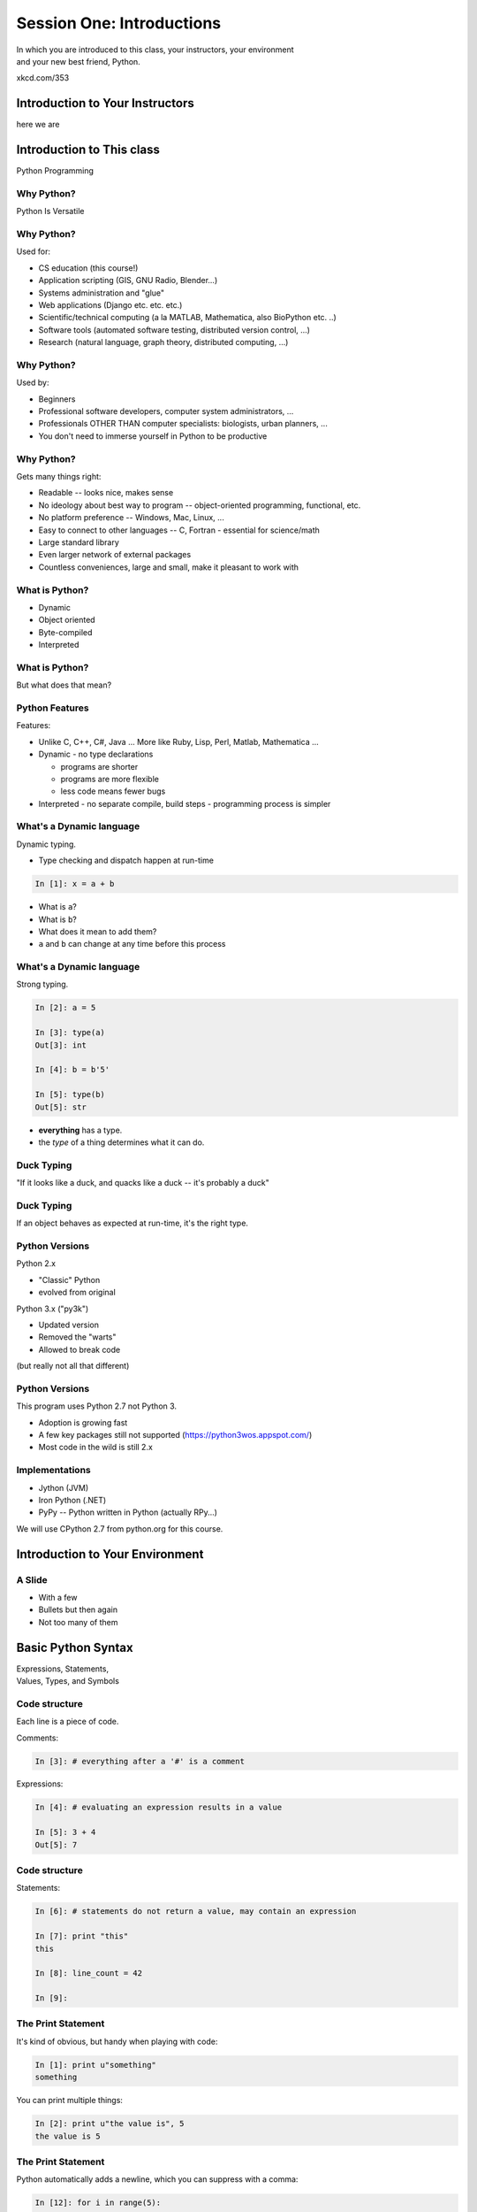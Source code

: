 **************************
Session One: Introductions
**************************

| In which you are introduced to this class, your instructors, your environment
| and your new best friend, Python.

.. image:: /_static/python.png
    :align: center
    :width: 38%

xkcd.com/353

Introduction to Your Instructors
================================

here we are


Introduction to This class
==========================

.. rst-class:: center large

Python Programming


Why Python?
-----------

.. rst-class:: center large

Python Is Versatile


Why Python?
-----------

Used for:

.. rst-class:: build

* CS education (this course!)
* Application scripting (GIS, GNU Radio, Blender...)
* Systems administration and "glue"
* Web applications (Django etc. etc. etc.)
* Scientific/technical computing (a la MATLAB, Mathematica, also BioPython etc. ..)
* Software tools (automated software testing, distributed version control, ...)
* Research (natural language, graph theory, distributed computing, ...)


Why Python?
-----------

Used by:

.. rst-class:: build

* Beginners
* Professional software developers, computer system administrators, ...
* Professionals OTHER THAN computer specialists: biologists, urban planners,
  ...
* You don't need to immerse yourself in Python to be productive


Why Python?
-----------

Gets many things right:

.. rst-class:: build

*  Readable -- looks nice, makes sense
*  No ideology about best way to program -- object-oriented programming,
   functional, etc.
*  No platform preference -- Windows, Mac, Linux, ...
*  Easy to connect to other languages -- C, Fortran - essential for
   science/math
*  Large standard library
*  Even larger network of external packages
*  Countless conveniences, large and small, make it pleasant to work with


What is Python?
---------------

.. rst-class:: build

* Dynamic
* Object oriented
* Byte-compiled
* Interpreted


What is Python?
---------------

.. rst-class:: center large

But what does that mean?


Python Features
---------------

Features:

.. rst-class:: build

* Unlike C, C++, C\#, Java ... More like Ruby, Lisp, Perl, Matlab, Mathematica
  ...
* Dynamic - no type declarations

  * programs are shorter
  * programs are more flexible
  * less code means fewer bugs

* Interpreted - no separate compile, build steps - programming process is
  simpler


What's a Dynamic language
-------------------------

Dynamic typing.

* Type checking and dispatch happen at run-time

.. code-block:: ipython

    In [1]: x = a + b

.. rst-class:: build

* What is ``a``?
* What is ``b``?
* What does it mean to add them?
* ``a`` and ``b`` can change at any time before this process


What's a Dynamic language
-------------------------

Strong typing.

.. code-block:: ipython

    In [2]: a = 5

    In [3]: type(a)
    Out[3]: int

    In [4]: b = b'5'

    In [5]: type(b)
    Out[5]: str

.. rst-class:: build

* **everything** has a type.
* the *type* of a thing determines what it can do.


Duck Typing
-----------

.. rst-class:: center large

"If it looks like a duck, and quacks like a duck -- it's probably a duck"


Duck Typing
-----------

.. rst-class:: center large

If an object behaves as expected at run-time, it's the right type.


Python Versions
---------------

Python 2.x

.. rst-class:: build

* "Classic" Python
* evolved from original

Python 3.x ("py3k")

.. rst-class:: build

* Updated version
* Removed the "warts"
* Allowed to break code

.. rst-class:: build

(but really not all that different)


Python Versions
---------------

This program uses Python 2.7 not Python 3.

.. rst-class:: build

* Adoption is growing fast
* A few key packages still not supported (https://python3wos.appspot.com/)
* Most code in the wild is still 2.x


Implementations
---------------

* Jython (JVM)
* Iron Python (.NET)
* PyPy -- Python written in Python (actually RPy...)

We will use CPython 2.7 from python.org for this course.













Introduction to Your Environment
================================

A Slide
-------

.. rst-class:: build

* With a few
* Bullets but then again
* Not too many of them














Basic Python Syntax
===================

.. rst-class:: center mlarge

| Expressions, Statements,
| Values, Types, and Symbols


Code structure
--------------

Each line is a piece of code.

Comments:

.. code-block:: ipython

    In [3]: # everything after a '#' is a comment

Expressions:

.. code-block:: ipython

    In [4]: # evaluating an expression results in a value

    In [5]: 3 + 4
    Out[5]: 7


Code structure
--------------

Statements:

.. code-block:: ipython

    In [6]: # statements do not return a value, may contain an expression

    In [7]: print "this"
    this

    In [8]: line_count = 42

    In [9]:


The Print Statement
-------------------

It's kind of obvious, but handy when playing with code:

.. code-block:: ipython

    In [1]: print u"something"
    something

You can print multiple things: 

.. code-block:: ipython

    In [2]: print u"the value is", 5
    the value is 5


The Print Statement
-------------------

Python automatically adds a newline, which you can suppress with a comma:


.. code-block:: ipython

    In [12]: for i in range(5):
       ....:     print u"the value is",
       ....:     print i
       ....:
    the value is 0
    the value is 1
    the value is 2
    the value is 3
    the value is 4


The Print Statement
-------------------

Any python object can be printed (though it might not be pretty...)

.. code-block:: ipython

    In [1]: class bar(object):
       ...:     pass
       ...:

    In [2]: print bar
    <class '__main__.bar'>


Code Blocks
-----------

Blocks of code are delimited by a colon and indentation:

.. code-block:: python

    def a_function():
        a_new_code_block
    end_of_the_block

.. code-block:: python

    for i in range(100):
        print i**2

.. code-block:: python

    try:
        do_something_bad()
    except:
        fix_the_problem()

.. nextslide::

Python uses whitespace to delineate structure.

This means that in Python, whitespace is **significant**.

The standard is to indent with **4 spaces**.

**SPACES ARE NOT TABS**


.. nextslide::

These two blocks look the same:

.. code-block:: python

    for i in range(100):
        print i**2

.. code-block:: python

    for i in range(100):
        print i**2


.. nextslide::

But they are not:

.. code-block:: python

    for i in range(100):
    \s\s\s\sprint i**2

.. code-block:: python

    for i in range(100):
    \tprint i**2

**ALWAYS INDENT WITH 4 SPACES**


.. nextslide::

.. rst-class:: center large

NEVER INDENT WITH TABS


Values
------

.. rst-class:: build

* Values are pieces of unnamed data: ``42, 'Hello, world',``
* In Python, all values are objects

  * Try ``dir(42)``  - lots going on behind the curtain! (demo)

* Every value belongs to a type

  * Try ``type(42)`` - the type of a value determines what it can do (demo)


Values in Action
----------------

An expression is made up of values and operators

.. rst-class:: build

* An expression is evaluated to produce a new value:  ``2 + 2``

  *  The Python interpreter can be used as a calculator to evaluate expressions
     (demo)

* Integer vs. float arithmetic (demo)

  * Python 3 smooths this out
  * Always use ``/`` when you want float results, ``//`` when you want floored results

* Type conversions (demo)

  * This is the source of many errors, especially in handling text
  * Python 3 will not implicitly convert bytes to unicode

* Type errors - checked at run time only (demo)


Symbols
-------

Symbols are how we give names to values (objects).

.. rst-class:: build

* Symbols must begin with an underscore or letter
* Symbols can contain any number of underscores, letters and numbers

  * this_is_a_symbol
  * this_is_2
  * _AsIsThis
  * 1butThisIsNot
  * nor-is-this

* Symbols don't have a type; values do

  * This is why python is 'Dynamic'


Symbols and Type
----------------

Evaluating the type of a *symbol* will return the type of the *value* to which
it is bound.

.. code-block:: ipython

    In [19]: type(42)
    Out[19]: int

    In [20]: type(3.14)
    Out[20]: float

    In [21]: a = 42

    In [22]: b = 3.14

    In [23]: type(a)
    Out[23]: int

    In [25]: a = b

    In [26]: type(a)
    Out[26]: float


Assignment
----------

A *symbol* is **bound** to a *value* with the assignment operator: ``=``

.. rst-class:: build

* This attaches a name to a value
* A value can have many names (or none!)
* Assignment is a statement, it returns no value


.. nextslide::

Evaluating the name will return the value to which it is bound

.. code-block:: ipython

    In [26]: name = "value"

    In [27]: name
    Out[27]: 'value'

    In [28]: an_integer = 42

    In [29]: an_integer
    Out[29]: 42

    In [30]: a_float = 3.14

    In [31]: a_float
    Out[31]: 3.14


In-Place Assignment
-------------------

You can also do "in-place" assignment with ``+=``.

.. code-block:: ipython

    In [32]: a = 1

    In [33]: a
    Out[33]: 1

    In [34]: a = a + 1

    In [35]: a
    Out[35]: 2

    In [36]: a += 1

    In [37]: a
    Out[37]: 3

also: ``-=, *=, /=, **=, \%=``

(not quite -- really in-place assignment for mutables....)


Multiple Assignment
-------------------

You can assign multiple variables from multiple expressions in one statement

.. code-block:: ipython

    In [48]: x = 2

    In [49]: y = 5

    In [50]: i, j = 2 * x, 3 ** y

    In [51]: i
    Out[51]: 4

    In [52]: j
    Out[52]: 243


Python evaluates all the expressions on the right before doing any assignments


Nifty Python Trick
------------------

Using this feature, we can swap values between two symbols in one statement:

.. code-block:: ipython

    In [51]: i
    Out[51]: 4

    In [52]: j
    Out[52]: 243

    In [53]: i, j = j, i

    In [54]: i
    Out[54]: 243

    In [55]: j
    Out[55]: 4

Multiple assignment and symbol swapping can be very useful in certain contexts


Deleting
--------

You can't actually delete anything in python...

``del``  only unbinds a name.

.. code-block:: ipython

    In [56]: a = 5

    In [57]: b = a

    In [58]: del a

    In [59]: a
    ---------------------------------------------------------------------------
    NameError                                 Traceback (most recent call last)
    <ipython-input-59-60b725f10c9c> in <module>()
    ----> 1 a

    NameError: name 'a' is not defined


Deleting
--------

The object is still there...python will only delete it if there are no
references to it.

.. code-block:: ipython

    In [60]: b
    Out[60]: 5

    In [61]: del b

    In [62]: b
    ---------------------------------------------------------------------------
    NameError                                 Traceback (most recent call last)
    <ipython-input-62-3b5d5c371295> in <module>()
    ----> 1 b

    NameError: name 'b' is not defined


Identity
--------

Every value in Python is an object.

Every object is unique and has a unique *identity*, which you can inspect with
the ``id`` *builtin*:

.. code-block:: ipython

    In [68]: id(i)
    Out[68]: 140553647890984

    In [69]: id(j)
    Out[69]: 140553647884864

    In [70]: new_i = i

    In [71]: id(new_i)
    Out[71]: 140553647890984


Testing Identity
----------------

You can find out if the values bound to two different symbols are the **same
object** using the ``is`` operator:

.. code-block:: ipython

    In [72]: count = 23

    In [73]: other_count = count

    In [74]: count is other_count
    Out[74]: True

    In [75]: count = 42

    In [76]: other_count is count
    Out[76]: False

(demo)


Equality
--------

You can test for the equality of certain values with the ``==`` operator

.. code-block:: ipython

    In [77]: val1 = 20 + 30

    In [78]: val2 = 5 * 10

    In [79]: val1 == val2
    Out[79]: True

    In [80]: val3 = u'50'

    In [81]: val1 = val3
    Out[84]: False

(demo)


Operator Precedence
-------------------

Operator Precedence determines what evaluates first:

.. code-block:: python

    4 + 3 * 5 != (4 + 3) * 5

To force statements to be evaluated out of order, use parentheses.


Python Operator Precedence
--------------------------

Parentheses and Literals:
  ``(), [], {}``

  ``"", b'', u''``

Function Calls:
  ``f(args)``

Slicing and Subscription:
  ``a[x:y]``

  ``b[0], c['key']``

Attribute Reference:
  ``obj.attribute``

.. nextslide::

Exponentiation:
  ``**``

Bitwise NOT, Unary Signing:
  ``~x``

  ``+x, -x``

Multiplication, Division, Modulus:
  ``*, /, %``

Addition, Subtraction:
  ``+, -``

.. nextslide::

Bitwise operations:
  ``<<, >>,``

  ``&, ^, |``

Comparisons:
  ``<, <=, >, >=, !=, ==``

Membership and Identity:
  ``in, not in, is, is not``

Boolean operations:
  ``or, and, not``

Anonymous Functions:
  ``lambda``


String Literals
---------------

You define a ``string`` value by writing a *literal*:

.. code-block:: ipython

    In [1]: u'a string'
    Out[1]: u'a string'

    In [2]: u"also a string"
    Out[2]: u'also a string'

    In [3]: u"a string with an apostrophe: isn't it cool?"
    Out[3]: u"a string with an apostrophe: isn't it cool?"

    In [4]: u'a string with an embedded "quote"'
    Out[4]: u'a string with an embedded "quote"'

.. nextslide::

.. code-block:: ipython

    In [5]: u"""a multi-line
       ...: string
       ...: all in one
       ...: """
    Out[5]: u'a multi-line\nstring\nall in one\n'

    In [6]: u"a string with an \n escaped character"
    Out[6]: u'a string with an \n escaped character'

    In [7]: r'a "raw" string, the \n comes through as a \n'
    Out[7]: 'a "raw" string, the \\n comes through as a \\n'


Keywords
--------

Python defines a number of **keywords**

These are language constructs.

You *cannot* use these words as symbols.

::

    and       del       from      not       while
    as        elif      global    or        with
    assert    else      if        pass      yield
    break     except    import    print
    class     exec      in        raise
    continue  finally   is        return
    def       for       lambda    try

.. nextslide::

If you try to use any of the keywords as symbols, you will cause a
``SyntaxError``:

.. code-block:: ipython

    In [13]: del = "this will raise an error"
      File "<ipython-input-13-c816927c2fb8>", line 1
        del = "this will raise an error"
            ^
    SyntaxError: invalid syntax

.. code-block:: ipython

    In [14]: def a_function(else='something'):
       ....:     print else
       ....:
      File "<ipython-input-14-1dbbea504a9e>", line 1
        def a_function(else='something'):
                          ^
    SyntaxError: invalid syntax


__builtins__
------------

Python also has a number of pre-bound symbols, called **builtins**

Try this:

.. code-block:: ipython

    In [6]: dir(__builtins__)
    Out[6]:
    ['ArithmeticError',
     'AssertionError',
     'AttributeError',
     'BaseException',
     'BufferError',
     ...
     'unicode',
     'vars',
     'xrange',
     'zip']

.. nextslide::

You are free to rebind these symbols:

.. code-block:: ipython

    In [15]: type(u'a new and exciting string')
    Out[15]: unicode

    In [16]: type = u'a slightly different string'

    In [17]: type(u'type is no longer what it was')
    ---------------------------------------------------------------------------
    TypeError                                 Traceback (most recent call last)
    <ipython-input-17-907616e55e2a> in <module>()
    ----> 1 type(u'type is no longer what it was')

    TypeError: 'unicode' object is not callable
